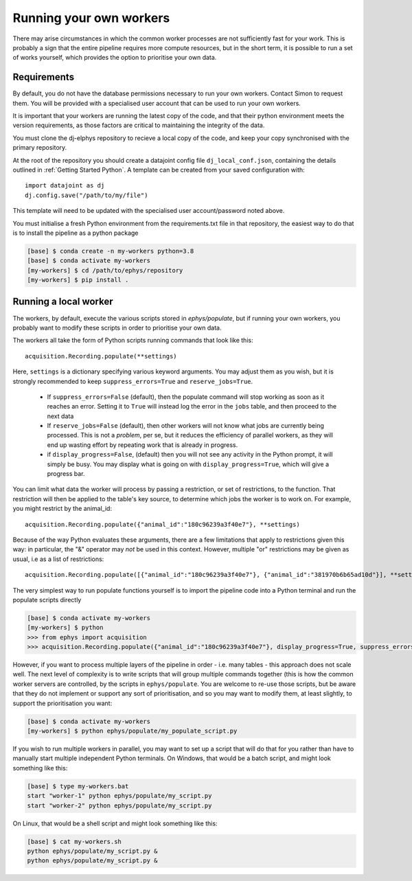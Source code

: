 .. _dev workers:

=============================
Running your own workers
=============================

There may arise circumstances in which the common worker processes are not sufficiently fast for your work. This is probably a sign that the entire pipeline requires more compute resources, but in the short term, it is possible to run a set of works yourself, which provides the option to prioritise your own data.


Requirements
---------------

By default, you do not have the database permissions necessary to run your own workers. Contact Simon to request them. You will be provided with a specialised user account that can be used to run your own workers.

It is important that your workers are running the latest copy of the code, and that their python environment meets the version requirements, as those factors are critical to maintaining the integrity of the data.

You must clone the dj-elphys repository to recieve a local copy of the code, and keep your copy synchronised with the primary repository.

At the root of the repository you should create a datajoint config file ``dj_local_conf.json``, containing the details outlined in :ref:`Getting Started Python`. A template can be created from your saved configuration with::

  import datajoint as dj
  dj.config.save("/path/to/my/file")

This template will need to be updated with the specialised user account/password noted above. 

You must initialise a fresh Python environment from the requirements.txt file in that repository, the easiest way to do that is to install the pipeline as a python package

.. code-block:: bash
    
  [base] $ conda create -n my-workers python=3.8
  [base] $ conda activate my-workers
  [my-workers] $ cd /path/to/ephys/repository
  [my-workers] $ pip install .


Running a local worker
------------------------

The workers, by default, execute the various scripts stored in `ephys/populate`, but if running your own workers, you probably want to modify these scripts in order to prioritise your own data.

The workers all take the form of Python scripts running commands that look like this::

  acquisition.Recording.populate(**settings)

Here, ``settings`` is a dictionary specifying various keyword arguments. You may adjust them as you wish, but it is strongly recommended to keep ``suppress_errors=True`` and ``reserve_jobs=True``.

  * If ``suppress_errors=False`` (default), then the populate command will stop working as soon as it reaches an error. Setting it to ``True`` will instead log the error in the ``jobs`` table, and then proceed to the next data
  * If ``reserve_jobs=False`` (default), then other workers will not know what jobs are currently being processed. This is not a *problem*, per se, but it reduces the efficiency of parallel workers, as they will end up wasting effort by repeating work that is already in progress. 
  * if ``display_progress=False``, (default) then you will not see any activity in the Python prompt, it will simply be busy. You may display what is going on with ``display_progress=True``, which will give a progress bar. 
  
You can limit what data the worker will process by passing a restriction, or set of restrictions, to the function. That restriction will then be applied to the table's key source, to determine which jobs the worker is to work on. For example, you might restrict by the animal_id::

  acquisition.Recording.populate({"animal_id":"180c96239a3f40e7"}, **settings)

Because of the way Python evaluates these arguments, there are a few limitations that apply to restrictions given this way: in particular, the "&" operator may *not* be used in this context. However, multiple "or" restrictions may be given as usual, i.e as a list of restrictions::

  acquisition.Recording.populate([{"animal_id":"180c96239a3f40e7"}, {"animal_id":"381970b6b65ad10d"}], **settings

The very simplest way to run populate functions yourself is to import the pipeline code into a Python terminal and run the populate scripts directly

.. code-block:: bash

    [base] $ conda activate my-workers
    [my-workers] $ python
    >>> from ephys import acquisition
    >>> acquisition.Recording.populate({"animal_id":"180c96239a3f40e7"}, display_progress=True, suppress_errors=True, reserve_jobs=True)
    
However, if you want to process multiple layers of the pipeline in order - i.e. many tables - this approach does not scale well. The next level of complexity is to write scripts that will group multiple commands together (this is how the common worker servers are controlled, by the scripts in ``ephys/populate``. You are welcome to re-use those scripts, but be aware that they do not implement or support any sort of prioritisation, and so you may want to modify them, at least slightly, to support the prioritisation you want:

.. code-block:: bash
  
    [base] $ conda activate my-workers
    [my-workers] $ python ephys/populate/my_populate_script.py

If you wish to run multiple workers in parallel, you may want to set up a script that will do that for you rather than have to manually start multiple independent Python terminals. On Windows, that would be a batch script, and might look something like this:

.. code-block:: bash

    [base] $ type my-workers.bat
    start "worker-1" python ephys/populate/my_script.py
    start "worker-2" python ephys/populate/my_script.py

On Linux, that would be a shell script and might look something like this:

.. code-block:: bash

    [base] $ cat my-workers.sh
    python ephys/populate/my_script.py &
    python ephys/populate/my_script.py &

